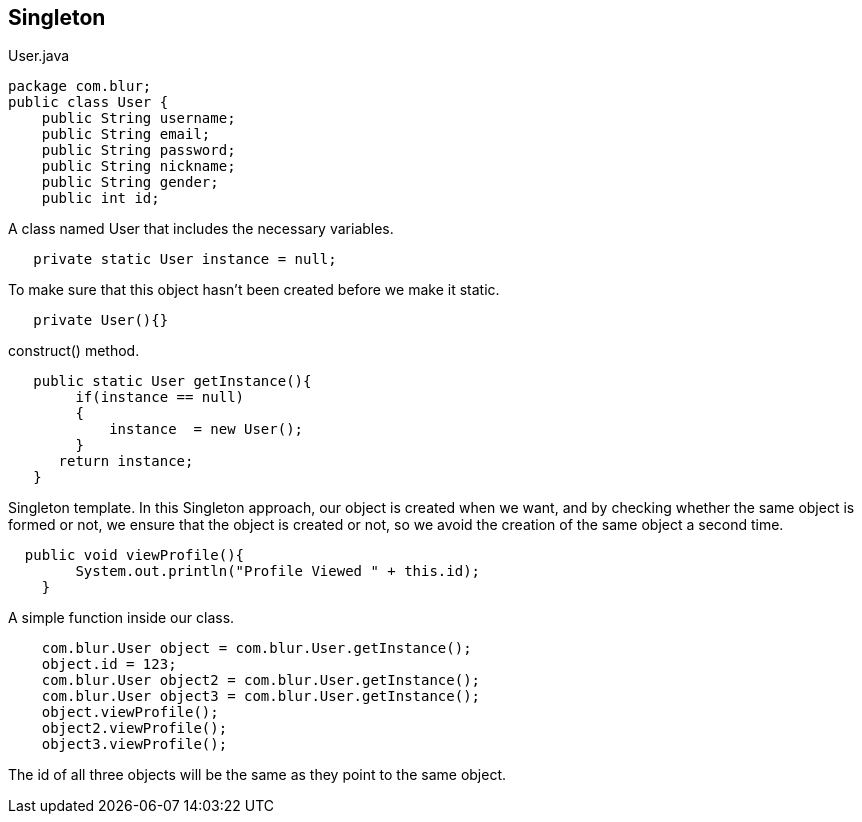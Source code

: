 == Singleton
.User.java
[source,java]

package com.blur;
public class User {
    public String username;
    public String email;
    public String password;
    public String nickname;
    public String gender;
    public int id;

A class named User that includes the necessary variables.

[source,java]
   private static User instance = null;
   
To make sure that this object hasn't been created before we make it static.

[source,java]
   private User(){}
   
construct() method.

[source,java]
   public static User getInstance(){
        if(instance == null)
        {
            instance  = new User();
        }
      return instance;
   }

Singleton template. In this Singleton approach, our object is created when we want, and by checking whether the same object is formed or not, we ensure that the object is created or not, so we avoid the creation of the same object a second time.

[source,java]
  public void viewProfile(){
        System.out.println("Profile Viewed " + this.id);
    }

A simple function inside our class.

[source,java]
    com.blur.User object = com.blur.User.getInstance();
    object.id = 123;
    com.blur.User object2 = com.blur.User.getInstance();
    com.blur.User object3 = com.blur.User.getInstance();
    object.viewProfile();
    object2.viewProfile();
    object3.viewProfile();

The id of all three objects will be the same as they point to the same object.
